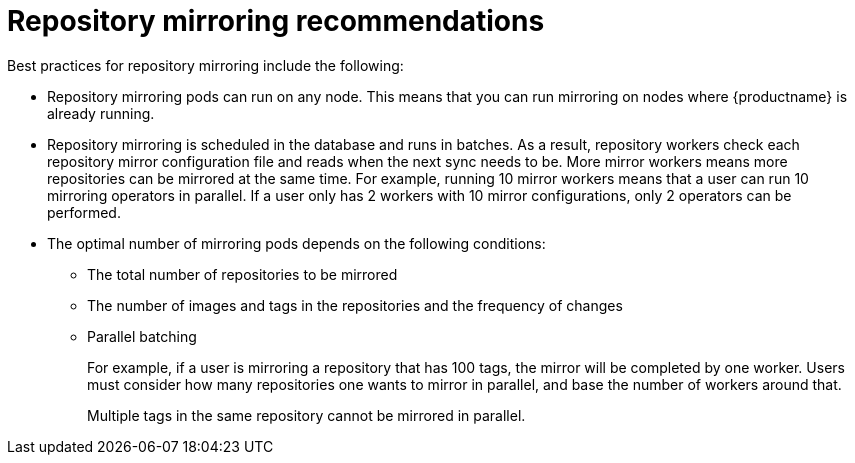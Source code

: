 :_content-type: CONCEPT
[id="arch-mirroring-recommend"]
= Repository mirroring recommendations

Best practices for repository mirroring include the following:

* Repository mirroring pods can run on any node. This means that you can run mirroring on nodes where {productname} is already running.

* Repository mirroring is scheduled in the database and runs in batches. As a result, repository workers check each repository mirror configuration file and reads when the next sync needs to be. More mirror workers means more repositories can be mirrored at the same time. For example, running 10 mirror workers means that a user can run 10 mirroring operators in parallel. If a user only has 2 workers with 10 mirror configurations, only 2 operators can be performed.

* The optimal number of mirroring pods depends on the following conditions:

** The total number of repositories to be mirrored
** The number of images and tags in the repositories and the frequency of changes
** Parallel batching
+
For example, if a user is mirroring a repository that has 100 tags, the mirror will be completed by one worker. Users must consider how many repositories one wants to mirror in parallel, and base the number of workers around that.
+
Multiple tags in the same repository cannot be mirrored in parallel.